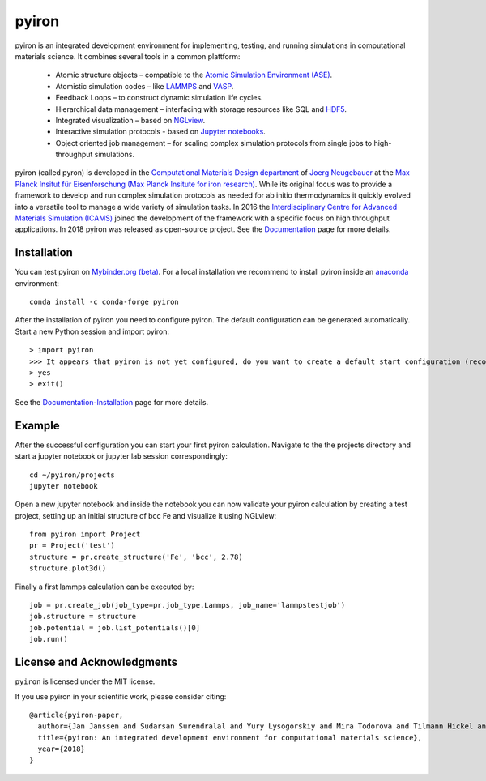 pyiron
======

.. image:: https://coveralls.io/repos/github/pyiron/pyiron/badge.svg?branch=master
    :target: https://coveralls.io/github/pyiron/pyiron?branch=master
    :alt: Coverage Status

.. image:: https://api.codacy.com/project/badge/Grade/c513254f10004df5a1f5c76425c6584b
    :target: https://app.codacy.com/app/pyiron-runner/pyiron?utm_source=github.com&utm_medium=referral&utm_content=pyiron/pyiron&utm_campaign=Badge_Grade_Settings
    :alt: Codacy Badge

.. image:: https://anaconda.org/conda-forge/pyiron/badges/latest_release_date.svg
    :target: https://anaconda.org/conda-forge/pyiron/
    :alt: Release_Date

.. image:: https://travis-ci.org/pyiron/pyiron.svg?branch=master
    :target: https://travis-ci.org/pyiron/pyiron
    :alt: Build Status

.. image:: https://ci.appveyor.com/api/projects/status/wfdgqkxca1i19xcq?svg=true
    :target: https://ci.appveyor.com/project/pyiron-runner/pyiron/branch/master
    :alt: Build status

.. image:: https://anaconda.org/conda-forge/pyiron/badges/downloads.svg
    :target: https://anaconda.org/conda-forge/pyiron/
    :alt: Downloads


.. image:: docs/_static/screenshot.png
    :align: center
    :alt: Screenshot of pyiron running inside jupyterlab.


pyiron is an integrated development environment for implementing, testing, and running simulations in computational materials science. It combines several tools in a common plattform:

 - Atomic structure objects – compatible to the `Atomic Simulation Environment (ASE) <https://wiki.fysik.dtu.dk/ase/>`_.
 - Atomistic simulation codes – like `LAMMPS <http://lammps.sandia.gov>`_ and `VASP <https://www.vasp.at>`_.
 - Feedback Loops – to construct dynamic simulation life cycles.
 - Hierarchical data management – interfacing with storage resources like SQL and `HDF5 <https://support.hdfgroup.org/HDF5/>`_.
 - Integrated visualization – based on `NGLview <https://github.com/arose/nglview>`_.
 - Interactive simulation protocols - based on `Jupyter notebooks <http://jupyter.org>`_.
 - Object oriented job management – for scaling complex simulation protocols from single jobs to high-throughput simulations.

pyiron (called pyron) is developed in the `Computational Materials Design department <https://www.mpie.de/CM>`_ of `Joerg Neugebauer <https://www.mpie.de/person/43010/2763386>`_ at the `Max Planck Insitut für Eisenforschung (Max Planck Insitute for iron research) <https://www.mpie.de/2281/en>`_. While its original focus was to provide a framework to develop and run complex simulation protocols as needed for ab initio thermodynamics it quickly evolved into a versatile tool to manage a wide variety of simulation tasks. In 2016 the `Interdisciplinary Centre for Advanced Materials Simulation (ICAMS) <http://www.icams.de>`_ joined the development of the framework with a specific focus on high throughput applications. In 2018 pyiron was released as open-source project.
See the `Documentation <http://pyiron.org>`_ page for more details.


Installation
------------
You can test pyiron on `Mybinder.org (beta) <https://mybinder.org/v2/gh/pyiron/pyiron/master?urlpath=lab>`_.
For a local installation we recommend to install pyiron inside an `anaconda <https://www.anaconda.com>`_  environment::

    conda install -c conda-forge pyiron


After the installation of pyiron you need to configure pyiron. The default configuration can be generated automatically. Start a new Python session and import pyiron::

   > import pyiron
   >>> It appears that pyiron is not yet configured, do you want to create a default start configuration (recommended: yes). [yes/no]:
   > yes
   > exit()


See the `Documentation-Installation <https://pyiron.github.io/source/installation.html>`_ page for more details.


Example
-------
After the successful configuration you can start your first pyiron calculation. Navigate to the the projects directory and start a jupyter notebook or jupyter lab session correspondingly::

    cd ~/pyiron/projects
    jupyter notebook

Open a new jupyter notebook and inside the notebook you can now validate your pyiron calculation by creating a test project, setting up an initial structure of bcc Fe and visualize it using NGLview::

    from pyiron import Project
    pr = Project('test')
    structure = pr.create_structure('Fe', 'bcc', 2.78)
    structure.plot3d()

Finally a first lammps calculation can be executed by::

    job = pr.create_job(job_type=pr.job_type.Lammps, job_name='lammpstestjob')
    job.structure = structure
    job.potential = job.list_potentials()[0]
    job.run()



License and Acknowledgments
---------------------------
``pyiron`` is licensed under the MIT license.

If you use pyiron in your scientific work, please consider citing::

  @article{pyiron-paper,
    author={Jan Janssen and Sudarsan Surendralal and Yury Lysogorskiy and Mira Todorova and Tilmann Hickel and Ralf Drautz and Jörg Neugebauer},
    title={pyiron: An integrated development environment for computational materials science},
    year={2018}
  }
